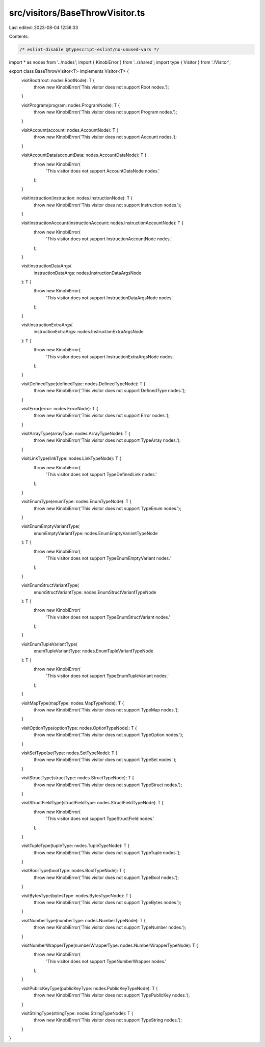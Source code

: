 src/visitors/BaseThrowVisitor.ts
================================

Last edited: 2023-08-04 12:58:33

Contents:

.. code-block:: ts

    /* eslint-disable @typescript-eslint/no-unused-vars */
import * as nodes from '../nodes';
import { KinobiError } from '../shared';
import type { Visitor } from './Visitor';

export class BaseThrowVisitor<T> implements Visitor<T> {
  visitRoot(root: nodes.RootNode): T {
    throw new KinobiError('This visitor does not support Root nodes.');
  }

  visitProgram(program: nodes.ProgramNode): T {
    throw new KinobiError('This visitor does not support Program nodes.');
  }

  visitAccount(account: nodes.AccountNode): T {
    throw new KinobiError('This visitor does not support Account nodes.');
  }

  visitAccountData(accountData: nodes.AccountDataNode): T {
    throw new KinobiError(
      'This visitor does not support AccountDataNode nodes.'
    );
  }

  visitInstruction(instruction: nodes.InstructionNode): T {
    throw new KinobiError('This visitor does not support Instruction nodes.');
  }

  visitInstructionAccount(instructionAccount: nodes.InstructionAccountNode): T {
    throw new KinobiError(
      'This visitor does not support InstructionAccountNode nodes.'
    );
  }

  visitInstructionDataArgs(
    instructionDataArgs: nodes.InstructionDataArgsNode
  ): T {
    throw new KinobiError(
      'This visitor does not support InstructionDataArgsNode nodes.'
    );
  }

  visitInstructionExtraArgs(
    instructionExtraArgs: nodes.InstructionExtraArgsNode
  ): T {
    throw new KinobiError(
      'This visitor does not support InstructionExtraArgsNode nodes.'
    );
  }

  visitDefinedType(definedType: nodes.DefinedTypeNode): T {
    throw new KinobiError('This visitor does not support DefinedType nodes.');
  }

  visitError(error: nodes.ErrorNode): T {
    throw new KinobiError('This visitor does not support Error nodes.');
  }

  visitArrayType(arrayType: nodes.ArrayTypeNode): T {
    throw new KinobiError('This visitor does not support TypeArray nodes.');
  }

  visitLinkType(linkType: nodes.LinkTypeNode): T {
    throw new KinobiError(
      'This visitor does not support TypeDefinedLink nodes.'
    );
  }

  visitEnumType(enumType: nodes.EnumTypeNode): T {
    throw new KinobiError('This visitor does not support TypeEnum nodes.');
  }

  visitEnumEmptyVariantType(
    enumEmptyVariantType: nodes.EnumEmptyVariantTypeNode
  ): T {
    throw new KinobiError(
      'This visitor does not support TypeEnumEmptyVariant nodes.'
    );
  }

  visitEnumStructVariantType(
    enumStructVariantType: nodes.EnumStructVariantTypeNode
  ): T {
    throw new KinobiError(
      'This visitor does not support TypeEnumStructVariant nodes.'
    );
  }

  visitEnumTupleVariantType(
    enumTupleVariantType: nodes.EnumTupleVariantTypeNode
  ): T {
    throw new KinobiError(
      'This visitor does not support TypeEnumTupleVariant nodes.'
    );
  }

  visitMapType(mapType: nodes.MapTypeNode): T {
    throw new KinobiError('This visitor does not support TypeMap nodes.');
  }

  visitOptionType(optionType: nodes.OptionTypeNode): T {
    throw new KinobiError('This visitor does not support TypeOption nodes.');
  }

  visitSetType(setType: nodes.SetTypeNode): T {
    throw new KinobiError('This visitor does not support TypeSet nodes.');
  }

  visitStructType(structType: nodes.StructTypeNode): T {
    throw new KinobiError('This visitor does not support TypeStruct nodes.');
  }

  visitStructFieldType(structFieldType: nodes.StructFieldTypeNode): T {
    throw new KinobiError(
      'This visitor does not support TypeStructField nodes.'
    );
  }

  visitTupleType(tupleType: nodes.TupleTypeNode): T {
    throw new KinobiError('This visitor does not support TypeTuple nodes.');
  }

  visitBoolType(boolType: nodes.BoolTypeNode): T {
    throw new KinobiError('This visitor does not support TypeBool nodes.');
  }

  visitBytesType(bytesType: nodes.BytesTypeNode): T {
    throw new KinobiError('This visitor does not support TypeBytes nodes.');
  }

  visitNumberType(numberType: nodes.NumberTypeNode): T {
    throw new KinobiError('This visitor does not support TypeNumber nodes.');
  }

  visitNumberWrapperType(numberWrapperType: nodes.NumberWrapperTypeNode): T {
    throw new KinobiError(
      'This visitor does not support TypeNumberWrapper nodes.'
    );
  }

  visitPublicKeyType(publicKeyType: nodes.PublicKeyTypeNode): T {
    throw new KinobiError('This visitor does not support TypePublicKey nodes.');
  }

  visitStringType(stringType: nodes.StringTypeNode): T {
    throw new KinobiError('This visitor does not support TypeString nodes.');
  }
}



